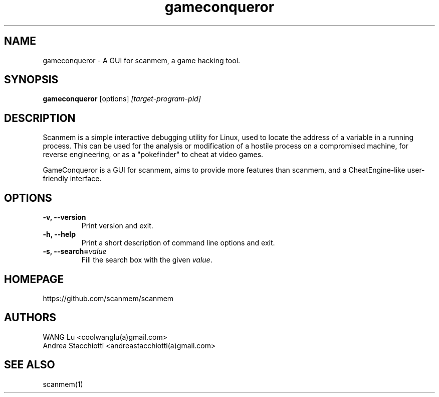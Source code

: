 .TH gameconqueror 1 "2017-10-11" "gameconqueror-0.17"
.SH NAME
gameconqueror \- A GUI for scanmem, a game hacking tool.

.SH SYNOPSIS
.B gameconqueror
.RB [options]
.IR [target-program-pid]

.SH DESCRIPTION
.PP
Scanmem is a simple interactive debugging utility for Linux, used to locate the
address of a variable in a running process. This can be used for the analysis or
modification of a hostile process on a compromised machine, for reverse
engineering, or as a "pokefinder" to cheat at video games.
.PP
GameConqueror is a GUI for scanmem, aims to provide more features than scanmem,
and a CheatEngine-like user-friendly interface.
.PP

.SH OPTIONS

.TP
.B "\-v, \-\-version"
Print version and exit.

.TP
.B "\-h, \-\-help"
Print a short description of command line options and exit.

.TP
.BI "\-s, \-\-search=" value
Fill the search box with the given
.IR value "."

.SH HOMEPAGE
https://github.com/scanmem/scanmem

.SH AUTHORS

WANG  Lu           <coolwanglu(a)gmail.com>
.br
Andrea Stacchiotti <andreastacchiotti(a)gmail.com>

.SH SEE ALSO
scanmem(1)
